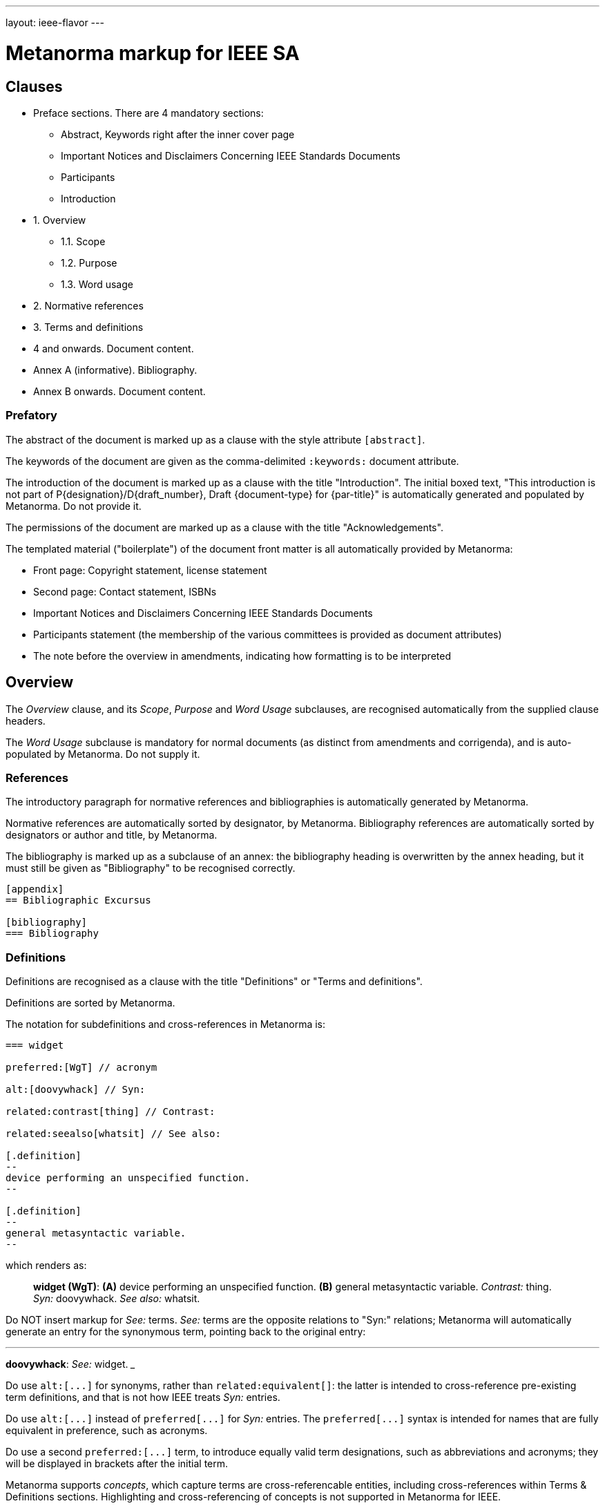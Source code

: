 ---
layout: ieee-flavor
---

= Metanorma markup for IEEE SA

== Clauses

* Preface sections. There are 4 mandatory sections:
** Abstract, Keywords right after the inner cover page
** Important Notices and Disclaimers Concerning IEEE Standards Documents
** Participants
** Introduction

* 1. Overview
** 1.1. Scope
** 1.2. Purpose
** 1.3. Word usage

* 2. Normative references
* 3. Terms and definitions
* 4 and onwards. Document content.
* Annex A (informative). Bibliography.
* Annex B onwards. Document content.


=== Prefatory

The abstract of the document is marked up as a clause with the style attribute `[abstract]`.

The keywords of the document are given as the comma-delimited `:keywords:` document attribute.

The introduction of the document is marked up as a clause with the title "Introduction".
The initial boxed text,
"This introduction is not part of P{designation}/D{draft_number}, Draft {document-type} for {par-title}"
is automatically generated and populated by Metanorma.
Do not provide it.

The permissions of the document are marked up as a clause with the title "Acknowledgements".

The templated material ("boilerplate") of the document front matter is all
automatically provided by Metanorma:

* Front page: Copyright statement, license statement
* Second page: Contact statement, ISBNs
* Important Notices and Disclaimers Concerning IEEE Standards Documents
* Participants statement (the membership of the various committees is provided as document attributes)
* The note before the overview in amendments, indicating how formatting is to be interpreted

== Overview

The _Overview_ clause, and its _Scope_, _Purpose_ and _Word Usage_ subclauses,
are recognised automatically from the supplied clause headers.

The _Word Usage_ subclause is mandatory for normal documents (as distinct from amendments and corrigenda),
and is auto-populated by Metanorma. Do not supply it.

=== References

The introductory paragraph for normative references and bibliographies is
automatically generated by Metanorma.

Normative references are automatically sorted by designator, by Metanorma. Bibliography references are automatically
sorted by designators or author and title, by Metanorma.

The bibliography is marked up as a subclause of an annex: the bibliography
heading is overwritten by the annex heading, but it must still be given as
"Bibliography" to be recognised correctly.

[source,asciidoc]
----
[appendix]
== Bibliographic Excursus

[bibliography]
=== Bibliography
----

=== Definitions

Definitions are recognised as a clause with the title "Definitions" or "Terms
and definitions".

Definitions are sorted by Metanorma.

The notation for subdefinitions and cross-references in Metanorma is:

[source,asciidoc]
----
=== widget

preferred:[WgT] // acronym

alt:[doovywhack] // Syn:

related:contrast[thing] // Contrast:

related:seealso[whatsit] // See also:

[.definition]
--
device performing an unspecified function.
--

[.definition]
--
general metasyntactic variable.
--
----

which renders as:

____

*widget (WgT)*: *(A)* device performing an unspecified function. *(B)* general metasyntactic variable. _Contrast:_ thing.
_Syn:_ doovywhack. _See also:_ whatsit.
____

Do NOT insert markup for _See:_ terms. _See:_ terms are the opposite relations to "Syn:" relations; Metanorma will 
automatically generate an entry for the synonymous term, pointing back to the original entry:

___

*doovywhack*: _See:_ widget.
___

Do use `+alt:[...]+` for synonyms, rather than `related:equivalent[]`: the latter is intended to cross-reference
pre-existing term definitions, and that is not how IEEE treats _Syn:_ entries.

Do use `+alt:[...]+` instead of `+preferred[...]+` for _Syn:_ entries. The `+preferred[...]+` syntax is intended for 
names that are fully equivalent in preference, such as acronyms.

Do use a second `+preferred:[...]+` term, to introduce equally valid term designations, such as abbreviations and acronyms;
they will be displayed in brackets after the initial term.

Metanorma supports _concepts_, which capture terms are cross-referencable entities, including cross-references
within Terms & Definitions sections. Highlighting and cross-referencing of concepts is not supported in Metanorma for IEEE.

Term sources are marked up as "adapted from" through an `adapted` option on the source tag:

[source,asciidoc]
----
[.source%adapted]
<<reference>>
----

rendered as

____
[definition]  (adapted from [reference])
____

=== Annexes

Normative and informative annexes are differentiated with the `obligation` attribute:

[source,asciidoc]
----
[appendix,obligation=normative]
== Rules for implementation

[appendix,obligation=informative]
== Suggestions for implementation
----

Bibliographies are encoded as the children of informative annexes; Metanorma
will take care of rendering the annex title properly, without a redundant
subclause.

[source,asciidoc]
----
[appendix,obligation=informative]
== Bibliography

[bibliography]
=== Bibliography
----

== Blocks

=== Notes

The footnote on first appearance of a note,

____
Notes to text, tables, and figures are for information only and do not contain
requirements needed to implement the standard.
____

is automatically generated by Metanorma.

=== Tables

Table heads and table subheads are marked up as header cells. They are differentiated by line break:

[source,asciidoc]
----
|===
| Header1 | Header2

h| Table Row Head +
Table Row Subhead | Value
----

== Inline

=== Cross-references

Omission of "clause" at the start of a sentence for cross-references to
subclauses is done automatically by Metanorma. If Metanorma's detection of the
start of a sentence is incorrect, you can override Metanorma's auto-generated
text, by providing it explicitly within the cross-reference, e.g.
`<<xref1,Clause 3.1>>`.

References to the bibliography are automatically populated by designator and bibliographic number (e.g. _ISO 639-2, [B1]_),
if the reference is to a standard or technical report, or otherwise by title and bibliographic number. If you wish to
override that, e.g. by using authors instead of title, you should populate the cross-reference text, e.g.
`<<ref1,Boswell and Johnson [B2]>>`.

=== Footnotes

If a footnote is repeated, Metanorma automatically detects that and converts it
into a cross-reference ("See Footnote 1.")

A repeat footnote can be marked up using the `footnote` macro target (`abc` in
the following example; any identifier can be used), and with the repeat footnote
text left blank.

[source,asciidoc]
----
Hello.footnote:abc[This is a footnote]

Repetition.footnote:abc[]
----

== Validation

Metanorma issues warnings for the document against the following rules from the
Style Manual:

* The title of the document starts as "(Draft) (Trial-Use)
(Standards|Recommended Practice|Guide)" (11.3). This is done automatically by
Metanorma if all the relevant document attributes are populated.

* The title contains no uncapitalised words other than prepositions (11.3).

* No cross-reference ranges are used: "See Figure 1, Figure 2 and Figure 3", not
"See Figures 1 through 3" (17.2). This is only checked against autonumbered
cross-references.

* Undated references should not contain identify specific elements of the
referenced text (12.3.2).

* Normative references should be dated (12.3.1).

* There should be no more than one ordered list within a numbered clause (13.3).

* The names of supplied images in figures and tables must follow the prescribed
naming conventions (17.1).

* Figure headings should be capitalised (17.2).

* The document must contain an Overview clause, a Scope clause, a Word Usage
clause (12.2).

* The Overview clause must occur first, and contain the Scope clause and the
Word Usage clause (12.2).

* There should be no more than five levels of subclauses (13.1).

* No subclause should be the only child of its parent (13.1).

* Decimal comma should not be used (14.2).

* Decimals must have a leading zero if less than 1 (14.2).

* There must be space before the percent sign (14.2).

* There must be space between numerals and recognised SI units (14.2).

* Units must be given on both value and tolerance for an SI unit (14.2).

* Numbers occurring in tables should be broken up in threes, unless they are
four-digit sequences and all other digits are at most three digits (16.3.2).

* Table headings and header cells should be capitalised (16.2).

* The document should contain Normative Refences and Definitions (12.2).

* The bibliography should be either the first or the last annex of the document
(19.1).

* Amendment/corrigenda changes should start with one of _Change_, _Insert_, _Delete_,
_Replace_, reflecting the kind of change involved (20.2.2). [added in https://github.com/metanorma/metanorma-ieee/releases/tag/v0.1.0]

* Unordered lists should be no more than two levels deep.

* Ordered lists should be no more than five levels deep.

